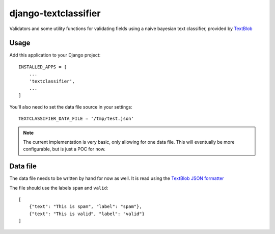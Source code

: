 django-textclassifier
=====================

Validators and some utility functions for validating fields using a naive
bayesian text classifier, provided by `TextBlob`_

.. _TextBlob: http://textblob.readthedocs.io/

Usage
-----

Add this application to your Django project::

    INSTALLED_APPS = [
        ...
        'textclassifier',
        ...
    ]

You'll also need to set the data file source in your settings::

    TEXTCLASSIFIER_DATA_FILE = '/tmp/test.json'

.. note::
    The current implementation is very basic, only allowing for one data file.
    This will eventually be more configurable, but is just a POC for now.

Data file
---------

The data file needs to be written by hand for now as well. It is read using the
`TextBlob JSON formatter`_

.. _`TextBlob JSON formatter`: http://textblob.readthedocs.org/en/dev/api_reference.html#textblob.formats.JSON

The file should use the labels ``spam`` and ``valid``::

    [
        {"text": "This is spam", "label": "spam"},
        {"text": "This is valid", "label": "valid"}
    ]
